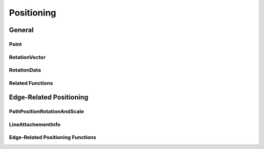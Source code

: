 Positioning
===========

General
-------

Point
^^^^^

.. js:autoclass:: Point
   :members:

RotationVector
^^^^^^^^^^^^^^

.. js:autoclass:: RotationVector
   :members:

RotationData
^^^^^^^^^^^^

.. js:autoclass:: RotationData
   :members:

Related Functions
^^^^^^^^^^^^^^^^^

.. js:autofunction:: calculateLength

.. js:autofunction:: normalizeVector

.. js:autofunction:: calculateAngle

.. js:autofunction:: angleToVector


Edge-Related Positioning
------------------------

PathPositionRotationAndScale
^^^^^^^^^^^^^^^^^^^^^^^^^^^^

.. js:autoclass:: PathPositionRotationAndScale
   :members:

LineAttachementInfo
^^^^^^^^^^^^^^^^^^^

.. js:autoclass:: LineAttachementInfo
   :members:

Edge-Related Positioning Functions
^^^^^^^^^^^^^^^^^^^^^^^^^^^^^^^^^^

.. js:autofunction:: normalizePositionOnLine
